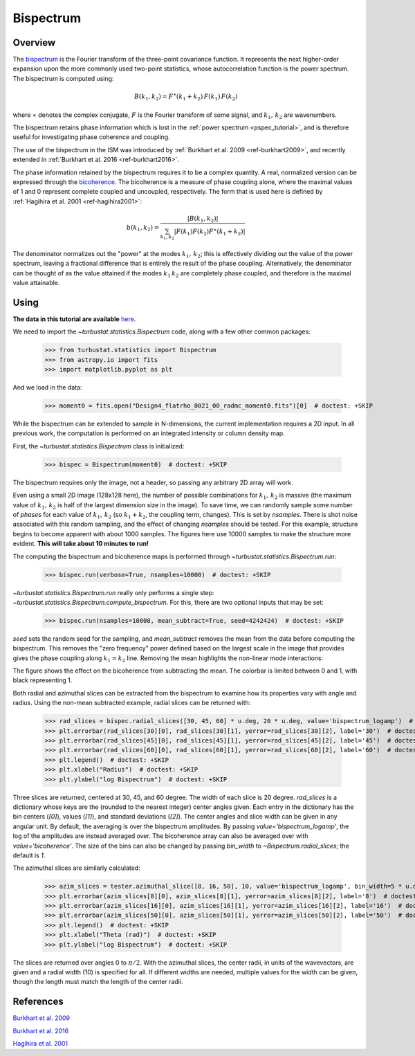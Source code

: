 .. _bispec_tutorial:

**********
Bispectrum
**********

Overview
--------

The `bispectrum <https://en.wikipedia.org/wiki/Bispectrum>`_ is the Fourier transform of the three-point covariance function. It represents the next higher-order expansion upon the more commonly used two-point statistics, whose autocorrelation function is the power spectrum. The bispectrum is computed using:

.. math::
    B(k_1, k_2) = F^{\ast}(k_1 + k_2)\,F(k_1)\,F(k_2)

where :math:`\ast` denotes the complex conjugate, :math:`F` is the Fourier transform of some signal, and :math:`k_1,\,k_2` are wavenumbers.

The bispectrum retains phase information which is lost in the :ref:`power spectrum <pspec_tutorial>`, and is therefore useful for investigating phase coherence and coupling.

The use of the bispectrum in the ISM was introduced by :ref:`Burkhart et al. 2009 <ref-burkhart2009>`, and recently extended in :ref:`Burkhart et al. 2016 <ref-burkhart2016>`.

The phase information retained by the bispectrum requires it to be a complex quantity. A real, normalized version can be expressed through the `bicoherence <https://en.wikipedia.org/wiki/Bicoherence>`_. The bicoherence is a measure of phase coupling alone, where the maximal values of 1 and 0 represent complete coupled and uncoupled, respectively. The form that is used here is defined by :ref:`Hagihira et al. 2001 <ref-hagihira2001>`:

.. math::
    b(k_1, k_2) = \frac{|B(k_1, k_2)|}{\sum_{k_1, k_2} |F(k_1)F(k_2)F^{\ast}(k_1 + k_2)|}

The denominator normalizes out the "power" at the modes :math:`k_1,\,k_2`; this is effectively dividing out the value of the power spectrum, leaving a fractional difference that is entirely the result of the phase coupling. Alternatively, the denominator can be thought of as the value attained if the modes :math:`k_1\,k_2` are completely phase coupled, and therefore is the maximal value attainable.

Using
-----

**The data in this tutorial are available** `here <https://girder.hub.yt/#user/57b31aee7b6f080001528c6d/folder/59721a30cc387500017dbe37>`_.

We need to import the `~turbustat.statistics.Bispectrum` code, along with a few other common packages:

    >>> from turbustat.statistics import Bispectrum
    >>> from astropy.io import fits
    >>> import matplotlib.pyplot as plt

And we load in the data:

    >>> moment0 = fits.open("Design4_flatrho_0021_00_radmc_moment0.fits")[0]  # doctest: +SKIP

While the bispectrum can be extended to sample in N-dimensions, the current implementation requires a 2D input. In all previous work, the computation is performed on an integrated intensity or column density map.

First, the `~turbustat.statistics.Bispectrum` class is initialized:

    >>> bispec = Bispectrum(moment0)  # doctest: +SKIP

The bispectrum requires only the image, not a header, so passing any arbitrary 2D array will work.

Even using a small 2D image (128x128 here), the number of possible combinations for :math:`k_1,\,k_2` is massive (the maximum value of :math:`k_1,\,k_2` is half of the largest dimension size in the image). To save time, we can randomly sample some number of *phases* for each value of :math:`k_1,\,k_2` (so :math:`k_1 + k_2`, the coupling term, changes). This is set by `nsamples`. There is shot noise associated with this random sampling, and the effect of changing `nsamples` should be tested. For this example, structure begins to become apparent with about 1000 samples. The figures here use 10000 samples to make the structure more evident. **This will take about 10 minutes to run!**

The computing the bispectrum and bicoherence maps is performed through `~turbustat.statistics.Bispectrum.run`:

    >>> bispec.run(verbose=True, nsamples=10000)  # doctest: +SKIP

.. image:: images/bispectrum_design4.png

`~turbustat.statistics.Bispectrum.run` really only performs a single step: `~turbustat.statistics.Bispectrum.compute_bispectrum`. For this, there are two optional inputs that may be set:

    >>> bispec.run(nsamples=10000, mean_subtract=True, seed=4242424)  # doctest: +SKIP

`seed` sets the random seed for the sampling, and `mean_subtract` removes the mean from the data before computing the bispectrum. This removes the "zero frequency" power defined based on the largest scale in the image that provides gives the phase coupling along :math:`k_1 = k_2` line. Removing the mean highlights the non-linear mode interactions:

.. image:: images/bispectrum_w_and_wo_meansub_coherence.png

The figure shows the effect on the bicoherence from subtracting the mean. The colorbar is limited between 0 and 1, with black representing 1.


Both radial and azimuthal slices can be extracted from the bispectrum to examine how its properties vary with angle and radius. Using the non-mean subtracted example, radial slices can be returned with:

    >>> rad_slices = bispec.radial_slices([30, 45, 60] * u.deg, 20 * u.deg, value='bispectrum_logamp')  # doctest: +SKIP
    >>> plt.errorbar(rad_slices[30][0], rad_slices[30][1], yerror=rad_slices[30][2], label='30')  # doctest: +SKIP
    >>> plt.errorbar(rad_slices[45][0], rad_slices[45][1], yerror=rad_slices[45][2], label='45')  # doctest: +SKIP
    >>> plt.errorbar(rad_slices[60][0], rad_slices[60][1], yerror=rad_slices[60][2], label='60')  # doctest: +SKIP
    >>> plt.legend()  # doctest: +SKIP
    >>> plt.xlabel("Radius")  # doctest: +SKIP
    >>> plt.ylabel("log Bispectrum")  # doctest: +SKIP

.. image:: images/bispectrum_radial_slices.png

Three slices are returned, centered at 30, 45, and 60 degree. The width of each slice is 20 degree. `rad_slices` is a dictionary whose keys are the (rounded to the nearest integer) center angles given. Each entry in the dictionary has the bin centers (`[0]`), values (`[1]`), and standard deviations (`[2]`). The center angles and slice width can be given in any angular unit. By default, the averaging is over the bispectrum amplitudes. By passing `value='bispectrum_logamp'`, the log of the amplitudes are instead averaged over. The bicoherence array can also be averaged over with `value='bicoherence'`. The size of the bins can also be changed by passing `bin_width` to `~Bispectrum.radial_slices`; the default is `1`.


The azimuthal slices are similarly calculated:

    >>> azim_slices = tester.azimuthal_slice([8, 16, 50], 10, value='bispectrum_logamp', bin_width=5 * u.deg)  # doctest: +SKIP
    >>> plt.errorbar(azim_slices[8][0], azim_slices[8][1], yerror=azim_slices[8][2], label='8')  # doctest: +SKIP
    >>> plt.errorbar(azim_slices[16][0], azim_slices[16][1], yerror=azim_slices[16][2], label='16')  # doctest: +SKIP
    >>> plt.errorbar(azim_slices[50][0], azim_slices[50][1], yerror=azim_slices[50][2], label='50')  # doctest: +SKIP
    >>> plt.legend()  # doctest: +SKIP
    >>> plt.xlabel("Theta (rad)")  # doctest: +SKIP
    >>> plt.ylabel("log Bispectrum")  # doctest: +SKIP

.. image:: images/bispectrum_azim_slices.png

The slices are returned over angles 0 to :math:`\pi / 2`. With the azimuthal slices, the center radii, in units of the wavevectors, are given and a radial width (10) is specified for all. If different widths are needed, multiple values for the width can be given, though the length must match the length of the center radii.

References
----------

.. _ref-burkhart2009:

`Burkhart et al. 2009 <https://ui.adsabs.harvard.edu/#abs/2009ApJ...693..250B/abstract>`_

.. _ref-burkhart2016:

`Burkhart et al. 2016 <https://ui.adsabs.harvard.edu/#abs/2016ApJ...827...26B/abstract>`_

.. _ref-hagihira2001:

`Hagihira et al. 2001 <https://www.ncbi.nlm.nih.gov/pubmed/11574365>`_
